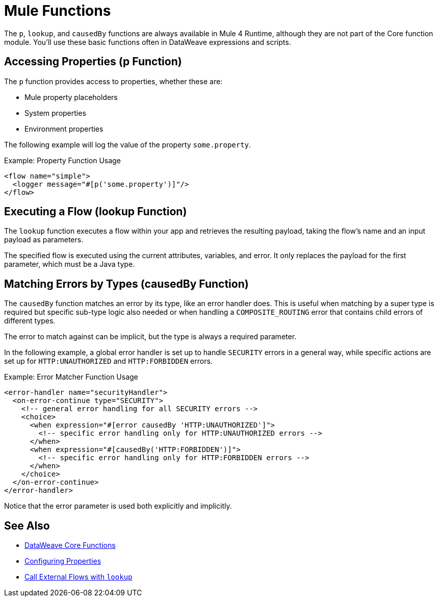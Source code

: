= Mule Functions
:keywords: lookup, properties, functions

The `p`, `lookup`, and `causedBy` functions are always available in Mule 4 Runtime, although they are not part of the Core function module.
You'll use these basic functions often in DataWeave expressions and scripts.

== Accessing Properties (p Function)

The `p` function provides access to properties, whether these are:

* Mule property placeholders
* System properties
* Environment properties

The following example will log the value of the property `some.property`.

.Example: Property Function Usage
[source,xml, linenums]
----
<flow name="simple">
  <logger message="#[p('some.property')]"/>
</flow>
----

== Executing a Flow (lookup Function)

The `lookup` function executes a flow within your app and retrieves the
resulting payload, taking the flow's name and an input payload as parameters.

The specified flow is executed using the current attributes, variables, and
error. It only replaces the payload for the first parameter, which must be a Java
type.

== Matching Errors by Types (causedBy Function)

The `causedBy` function matches an error by its type, like an error handler
does. This is useful when matching by a super type is required but specific sub-type
logic also needed or when handling a `COMPOSITE_ROUTING` error that contains child
errors of different types.

The error to match against can be implicit, but the type is always a required parameter.

In the following example, a global error handler is set up to handle `SECURITY`
errors in a general way, while specific actions are set up for `HTTP:UNAUTHORIZED`
and `HTTP:FORBIDDEN` errors.

.Example: Error Matcher Function Usage
[source,xml, linenums]
----
<error-handler name="securityHandler">
  <on-error-continue type="SECURITY">
    <!-- general error handling for all SECURITY errors -->
    <choice>
      <when expression="#[error causedBy 'HTTP:UNAUTHORIZED']">
        <!-- specific error handling only for HTTP:UNAUTHORIZED errors -->
      </when>
      <when expression="#[causedBy('HTTP:FORBIDDEN')]">
        <!-- specific error handling only for HTTP:FORBIDDEN errors -->
      </when>
    </choice>
  </on-error-continue>
</error-handler>
----

Notice that the error parameter is used both explicitly and implicitly.

== See Also

* link:dw-functions[DataWeave Core Functions]
* link:configuring-properties[Configuring Properties]
* link:dataweave-lookup[Call External Flows with `lookup`]
